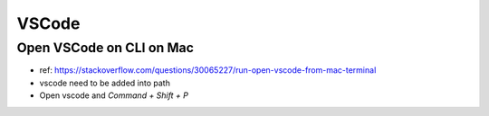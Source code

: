 VSCode
######

Open VSCode on CLI on Mac
=========================

* ref: https://stackoverflow.com/questions/30065227/run-open-vscode-from-mac-terminal
* vscode need to be added into path
* Open vscode and `Command + Shift + P`

.. image:: https://i.stack.imgur.com/Ng886.png
